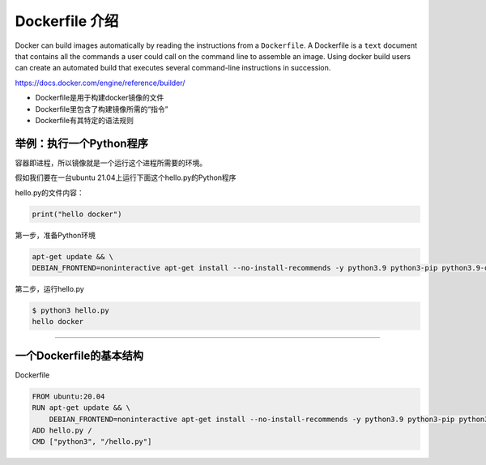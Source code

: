 Dockerfile 介绍
========================

Docker can build images automatically by reading the instructions from a ``Dockerfile``. A Dockerfile is a ``text`` document that contains all the commands
a user could call on the command line to assemble an image. Using docker build users can create an automated build that executes several command-line
instructions in succession.


https://docs.docker.com/engine/reference/builder/

- Dockerfile是用于构建docker镜像的文件
- Dockerfile里包含了构建镜像所需的“指令”
- Dockerfile有其特定的语法规则


举例：执行一个Python程序
---------------------------

容器即进程，所以镜像就是一个运行这个进程所需要的环境。

假如我们要在一台ubuntu 21.04上运行下面这个hello.py的Python程序

hello.py的文件内容：

.. code-block:: python

    print("hello docker")

第一步，准备Python环境

.. code-block:: bash

    apt-get update && \
    DEBIAN_FRONTEND=noninteractive apt-get install --no-install-recommends -y python3.9 python3-pip python3.9-dev

第二步，运行hello.py

.. code-block:: bash

    $ python3 hello.py
    hello docker

--------------------------------------------------------------------------------


一个Dockerfile的基本结构
---------------------------


Dockerfile


.. code-block:: bash

    FROM ubuntu:20.04
    RUN apt-get update && \
        DEBIAN_FRONTEND=noninteractive apt-get install --no-install-recommends -y python3.9 python3-pip python3.9-dev
    ADD hello.py /
    CMD ["python3", "/hello.py"]
